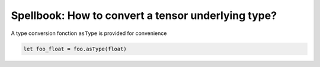 ===================================================
Spellbook: How to convert a tensor underlying type?
===================================================

A type conversion fonction ``asType`` is provided for convenience

.. code:: nim

    let foo_float = foo.asType(float)
